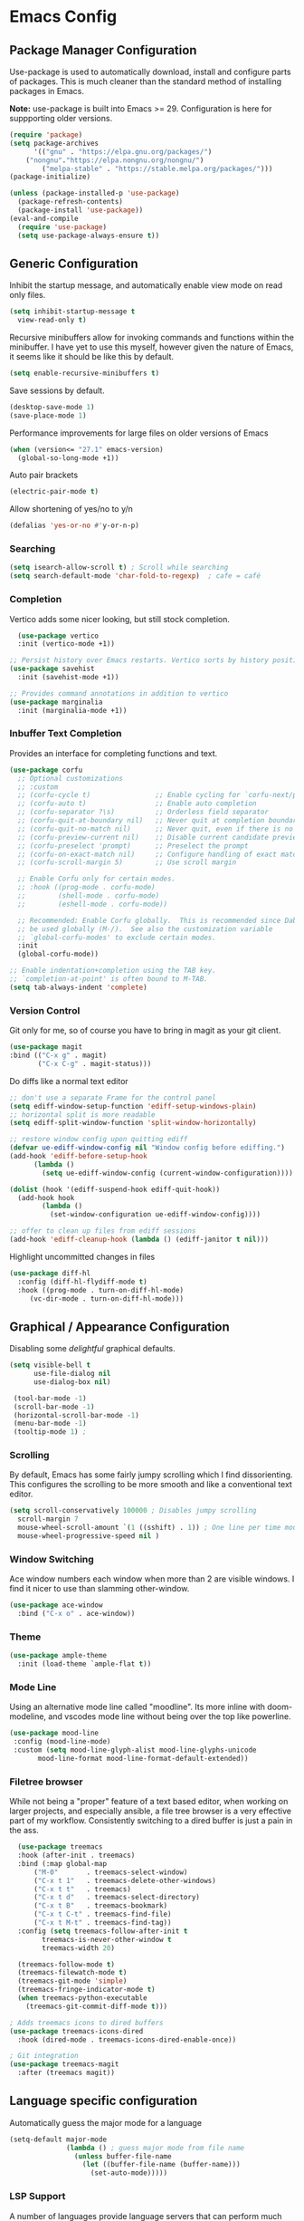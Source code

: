 * Emacs Config

** Package Manager Configuration
Use-package is used to automatically download, install and configure parts of packages. This is much cleaner
than the standard method of installing packages in Emacs.

*Note:* use-package is built into Emacs >= 29. Configuration is here for suppporting older versions.

#+begin_src emacs-lisp
(require 'package)
(setq package-archives
      '(("gnu" . "https://elpa.gnu.org/packages/")
	("nongnu"."https://elpa.nongnu.org/nongnu/")
        ("melpa-stable" . "https://stable.melpa.org/packages/")))
(package-initialize)

(unless (package-installed-p 'use-package)
  (package-refresh-contents)
  (package-install 'use-package))
(eval-and-compile
  (require 'use-package)
  (setq use-package-always-ensure t))
#+end_src

** Generic Configuration

Inhibit the startup message, and automatically enable view mode on read only files.
#+begin_src emacs-lisp
      (setq inhibit-startup-message t
	    view-read-only t)
#+end_src

Recursive minibuffers allow for invoking commands and functions within the minibuffer. I have yet to use
this myself, however given the nature of Emacs, it seems like it should be like this by default.
#+begin_src emacs-lisp
(setq enable-recursive-minibuffers t)
#+end_src

Save sessions by default.
#+begin_src emacs-lisp
 (desktop-save-mode 1)
 (save-place-mode 1)
#+end_src

Performance improvements for large files on older versions of Emacs
#+begin_src emacs-lisp
(when (version<= "27.1" emacs-version)
  (global-so-long-mode +1))
#+end_src

Auto pair brackets
#+begin_src emacs-lisp
(electric-pair-mode t)
#+end_src

Allow shortening of yes/no to y/n
#+begin_src emacs-lisp
(defalias 'yes-or-no #'y-or-n-p)
#+end_src
*** Searching
#+begin_src emacs-lisp
  (setq isearch-allow-scroll t) ; Scroll while searching
  (setq search-default-mode 'char-fold-to-regexp)  ; cafe = café
#+end_src

*** Completion
Vertico adds some nicer looking, but still stock completion.
#+begin_src emacs-lisp
  (use-package vertico
  :init (vertico-mode +1))
  
;; Persist history over Emacs restarts. Vertico sorts by history position.
(use-package savehist
  :init (savehist-mode +1))

;; Provides command annotations in addition to vertico
(use-package marginalia
  :init (marginalia-mode +1))
#+end_src

*** Inbuffer Text Completion
Provides an interface for completing functions and text.

#+begin_src emacs-lisp
  (use-package corfu
    ;; Optional customizations
    ;; :custom
    ;; (corfu-cycle t)                ;; Enable cycling for `corfu-next/previous'
    ;; (corfu-auto t)                 ;; Enable auto completion
    ;; (corfu-separator ?\s)          ;; Orderless field separator
    ;; (corfu-quit-at-boundary nil)   ;; Never quit at completion boundary
    ;; (corfu-quit-no-match nil)      ;; Never quit, even if there is no match
    ;; (corfu-preview-current nil)    ;; Disable current candidate preview
    ;; (corfu-preselect 'prompt)      ;; Preselect the prompt
    ;; (corfu-on-exact-match nil)     ;; Configure handling of exact matches
    ;; (corfu-scroll-margin 5)        ;; Use scroll margin

    ;; Enable Corfu only for certain modes.
    ;; :hook ((prog-mode . corfu-mode)
    ;;        (shell-mode . corfu-mode)
    ;;        (eshell-mode . corfu-mode))

    ;; Recommended: Enable Corfu globally.  This is recommended since Dabbrev can
    ;; be used globally (M-/).  See also the customization variable
    ;; `global-corfu-modes' to exclude certain modes.
    :init
    (global-corfu-mode))

  ;; Enable indentation+completion using the TAB key.
  ;; `completion-at-point' is often bound to M-TAB.
  (setq tab-always-indent 'complete)
#+end_src

*** Version Control
Git only for me, so of course you have to bring in magit as your git client.
#+begin_src emacs-lisp
  (use-package magit
  :bind (("C-x g" . magit)
         ("C-x C-g" . magit-status)))
#+end_src

Do diffs like a normal text editor

#+begin_src emacs-lisp
;; don't use a separate Frame for the control panel
(setq ediff-window-setup-function 'ediff-setup-windows-plain)
;; horizontal split is more readable
(setq ediff-split-window-function 'split-window-horizontally)

;; restore window config upon quitting ediff
(defvar ue-ediff-window-config nil "Window config before ediffing.")
(add-hook 'ediff-before-setup-hook
	  (lambda ()
	    (setq ue-ediff-window-config (current-window-configuration))))

(dolist (hook '(ediff-suspend-hook ediff-quit-hook))
  (add-hook hook
	    (lambda ()
	      (set-window-configuration ue-ediff-window-config))))

;; offer to clean up files from ediff sessions
(add-hook 'ediff-cleanup-hook (lambda () (ediff-janitor t nil)))
#+end_src

Highlight uncommitted changes in files
#+begin_src emacs-lisp
  (use-package diff-hl
    :config (diff-hl-flydiff-mode t)
    :hook ((prog-mode . turn-on-diff-hl-mode)
	   (vc-dir-mode . turn-on-diff-hl-mode)))
#+end_src

** Graphical / Appearance Configuration
Disabling some /delightful/ graphical defaults.
#+begin_src emacs-lisp
	(setq visible-bell t
	      use-file-dialog nil
	      use-dialog-box nil)

     (tool-bar-mode -1)
     (scroll-bar-mode -1)
     (horizontal-scroll-bar-mode -1)
     (menu-bar-mode -1)
     (tooltip-mode 1) ;
#+end_src

*** Scrolling
By default, Emacs has some fairly jumpy scrolling which I find dissorienting. This configures the scrolling to be
more smooth and like a conventional text editor.
#+begin_src emacs-lisp
  (setq scroll-conservatively 100000 ; Disables jumpy scrolling
	scroll-margin 7
	mouse-wheel-scroll-amount `(1 ((sshift) . 1)) ; One line per time mouse scrolling
	mouse-wheel-progressive-speed nil )
#+end_src

*** Window Switching
Ace window numbers each window when more than 2 are visible windows. I find it
nicer to use than slamming other-window.

#+begin_src emacs-lisp
(use-package ace-window
  :bind ("C-x o" . ace-window))
#+end_src

*** Theme
#+begin_src emacs-lisp
  (use-package ample-theme
    :init (load-theme `ample-flat t))
#+end_src

*** Mode Line
Using an alternative mode line called "moodline".  Its more inline with doom-modeline, and vscodes mode
line without being over the top like powerline.
#+begin_src emacs-lisp
   (use-package mood-line
    :config (mood-line-mode)
    :custom (setq mood-line-glyph-alist mood-line-glyphs-unicode
		  mood-line-format mood-line-format-default-extended))
#+end_src

*** Filetree browser
While not being a "proper" feature of a text based editor, when working on larger projects, and especially
ansible, a file tree browser is a very effective part of my workflow. Consistently switching to a dired buffer
is just a pain in the ass.
#+begin_src emacs-lisp
    (use-package treemacs
    :hook (after-init . treemacs)
    :bind (:map global-map
		("M-0"       . treemacs-select-window)
		("C-x t 1"   . treemacs-delete-other-windows)
		("C-x t t"   . treemacs)
		("C-x t d"   . treemacs-select-directory)
		("C-x t B"   . treemacs-bookmark)
		("C-x t C-t" . treemacs-find-file)
		("C-x t M-t" . treemacs-find-tag))
    :config (setq treemacs-follow-after-init t
		  treemacs-is-never-other-window t
		  treemacs-width 20)

    (treemacs-follow-mode t)
    (treemacs-filewatch-mode t)
    (treemacs-git-mode 'simple)
    (treemacs-fringe-indicator-mode t)
    (when treemacs-python-executable
      (treemacs-git-commit-diff-mode t)))

  ; Adds treemacs icons to dired buffers
  (use-package treemacs-icons-dired
    :hook (dired-mode . treemacs-icons-dired-enable-once))

  ; Git integration
  (use-package treemacs-magit
    :after (treemacs magit))
#+end_src

** Language specific configuration
Automatically guess the major mode for a language
#+begin_src emacs-lisp
(setq-default major-mode
              (lambda () ; guess major mode from file name
                (unless buffer-file-name
                  (let ((buffer-file-name (buffer-name)))
                    (set-auto-mode)))))
#+end_src

*** LSP Support
A number of languages provide language servers that can perform much more
advanced code completion and IDE-like functions that are language agnostic.
The majority of languages I use have well established major modes, however it is
usefull for things that don't have well baked support, ex: ansible.

#+begin_src emacs-lisp
(use-package eglot)
#+end_src

*** Markdown
**** TODO Configure markdown mode

#+begin_src emacs-lisp
 (use-package markdown-mode
  :mode ("README\\.md\\'" . gfm-mode)
  :init (setq markdown-command "pandoc"))
#+end_src

*** PDFs
Using pdf-tools to provide a more functional pdf viewer, with the downside of
nrequired packages on the system to compile the viewer.
#+begin_src emacs-lisp
(use-package pdf-tools
  :config (pdf-tools-install)
  :hook (pdf-view-mode . auto-revert-mode))
#+end_src

*** YAML
#+begin_src emacs-lisp
  (use-package yaml-mode
  :mode ("\\.yml\\'" . yaml-mode)
  :mode ("\\.yaml\\'" . yaml-mode))
#+end_src

*** Mermaid
Useful for diagrams
#+begin_src emacs-lisp
(use-package mermaid-mode)
#+end_src


